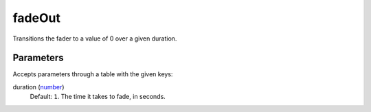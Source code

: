 fadeOut
====================================================================================================

Transitions the fader to a value of 0 over a given duration.

Parameters
----------------------------------------------------------------------------------------------------

Accepts parameters through a table with the given keys:

duration (`number`_)
    Default: ``1``. The time it takes to fade, in seconds.

.. _`number`: ../../../lua/type/number.html

